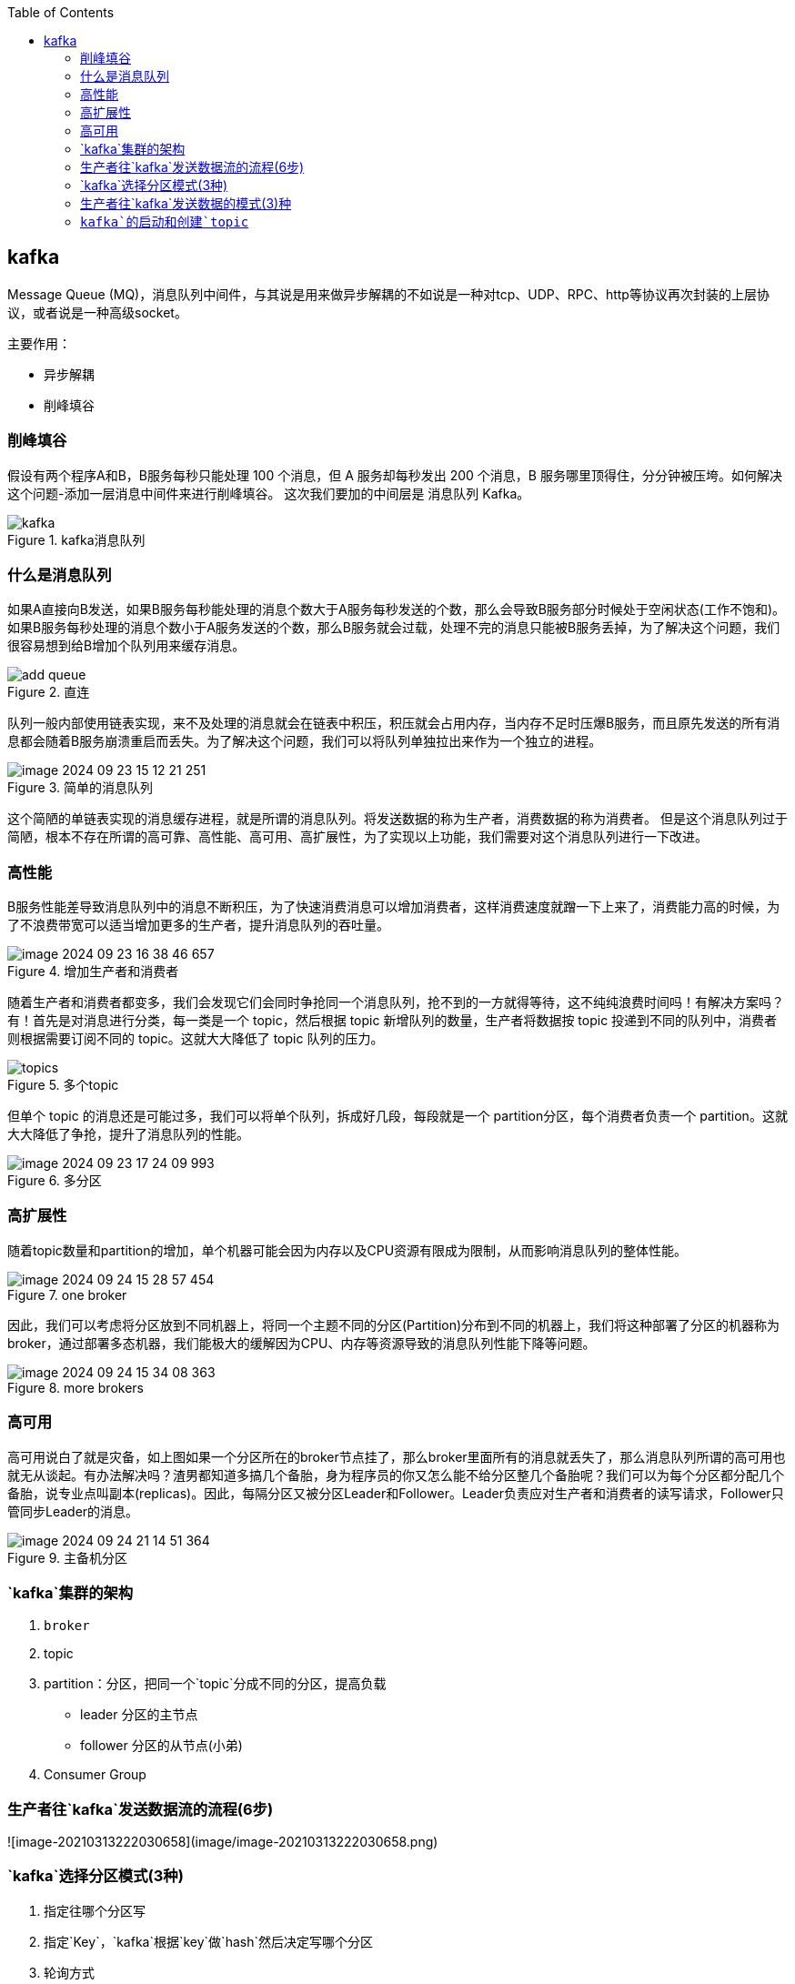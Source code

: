 
:toc:

// 保证所有的目录层级都可以正常显示图片
:path: MQ/
:imagesdir: ../image/

// 只有book调用的时候才会走到这里
ifdef::rootpath[]
:imagesdir: {rootpath}{path}{imagesdir}
endif::rootpath[]


== kafka

Message Queue (MQ)，消息队列中间件，与其说是用来做异步解耦的不如说是一种对tcp、UDP、RPC、http等协议再次封装的上层协议，或者说是一种高级socket。

主要作用：

- 异步解耦
- 削峰填谷

=== 削峰填谷

假设有两个程序A和B，B服务每秒只能处理 100 个消息，但 A 服务却每秒发出 200 个消息，B 服务哪里顶得住，分分钟被压垮。如何解决这个问题-添加一层消息中间件来进行削峰填谷。 这次我们要加的中间层是 消息队列 Kafka。

.kafka消息队列
image::mq/image-2024-09-23-14-21-36-356.png[kafka]

=== 什么是消息队列

如果A直接向B发送，如果B服务每秒能处理的消息个数大于A服务每秒发送的个数，那么会导致B服务部分时候处于空闲状态(工作不饱和)。 +
如果B服务每秒处理的消息个数小于A服务发送的个数，那么B服务就会过载，处理不完的消息只能被B服务丢掉，为了解决这个问题，我们很容易想到给B增加个队列用来缓存消息。

.直连
image::mq/image-2024-09-23-15-04-13-782.png[add queue]

队列一般内部使用链表实现，来不及处理的消息就会在链表中积压，积压就会占用内存，当内存不足时压爆B服务，而且原先发送的所有消息都会随着B服务崩溃重启而丢失。为了解决这个问题，我们可以将队列单独拉出来作为一个独立的进程。

.简单的消息队列
image::mq/image-2024-09-23-15-12-21-251.png[]

这个简陋的单链表实现的消息缓存进程，就是所谓的消息队列。将发送数据的称为生产者，消费数据的称为消费者。 但是这个消息队列过于简陋，根本不存在所谓的高可靠、高性能、高可用、高扩展性，为了实现以上功能，我们需要对这个消息队列进行一下改进。

=== 高性能

B服务性能差导致消息队列中的消息不断积压，为了快速消费消息可以增加消费者，这样消费速度就蹭一下上来了，消费能力高的时候，为了不浪费带宽可以适当增加更多的生产者，提升消息队列的吞吐量。

.增加生产者和消费者
image::mq/image-2024-09-23-16-38-46-657.png[]

随着生产者和消费者都变多，我们会发现它们会同时争抢同一个消息队列，抢不到的一方就得等待，这不纯纯浪费时间吗！有解决方案吗？有！首先是对消息进行分类，每一类是一个 topic，然后根据 topic 新增队列的数量，生产者将数据按 topic 投递到不同的队列中，消费者则根据需要订阅不同的 topic。这就大大降低了 topic 队列的压力。

.多个topic
image::mq/image-2024-09-23-17-06-00-950.png[topics]

但单个 topic 的消息还是可能过多，我们可以将单个队列，拆成好几段，每段就是一个 partition分区，每个消费者负责一个 partition。这就大大降低了争抢，提升了消息队列的性能。

.多分区
image::mq/image-2024-09-23-17-24-09-993.png[]

=== 高扩展性

随着topic数量和partition的增加，单个机器可能会因为内存以及CPU资源有限成为限制，从而影响消息队列的整体性能。

.one broker
image::mq/image-2024-09-24-15-28-57-454.png[]

因此，我们可以考虑将分区放到不同机器上，将同一个主题不同的分区(Partition)分布到不同的机器上，我们将这种部署了分区的机器称为broker，通过部署多态机器，我们能极大的缓解因为CPU、内存等资源导致的消息队列性能下降等问题。

.more brokers
image::mq/image-2024-09-24-15-34-08-363.png[]

=== 高可用

高可用说白了就是灾备，如上图如果一个分区所在的broker节点挂了，那么broker里面所有的消息就丢失了，那么消息队列所谓的高可用也就无从谈起。有办法解决吗？渣男都知道多搞几个备胎，身为程序员的你又怎么能不给分区整几个备胎呢？我们可以为每个分区都分配几个备胎，说专业点叫副本(replicas)。因此，每隔分区又被分区Leader和Follower。Leader负责应对生产者和消费者的读写请求，Follower只管同步Leader的消息。

.主备机分区
image::mq/image-2024-09-24-21-14-51-364.png[]































=== `kafka`集群的架构

1. `broker`
2. topic
3. partition：分区，把同一个`topic`分成不同的分区，提高负载
   - leader 分区的主节点
   - follower 分区的从节点(小弟)
4. Consumer Group

=== 生产者往`kafka`发送数据流的流程(6步)

![image-20210313222030658](image/image-20210313222030658.png)

=== `kafka`选择分区模式(3种)

1. 指定往哪个分区写
2. 指定`Key`，`kafka`根据`key`做`hash`然后决定写哪个分区
3. 轮询方式

=== 生产者往`kafka`发送数据的模式(3)种

1. 0把数据发送给`Leader`就成功，效率最高，安全性最低
2. 1把数据发送给`Leader`，等待`leader`回`ACK`
3. `all`把数据发送给`leader`确保`follower`拉取数据回复`ack`给`Leader`，`Leader`再回复`ACK`；安全性最高




=== `kafka`的启动和创建`topic`


[kafka启动和创建topic](https://www.cnblogs.com/cq-yangzhou/p/11425047.html)

https://mp.weixin.qq.com/s/SNMmCMV-gqkHtWS0Ca3j4g[小白debug什么是kafka]

[kafka](https://www.cnblogs.com/qingyunzong/p/9004509.html)